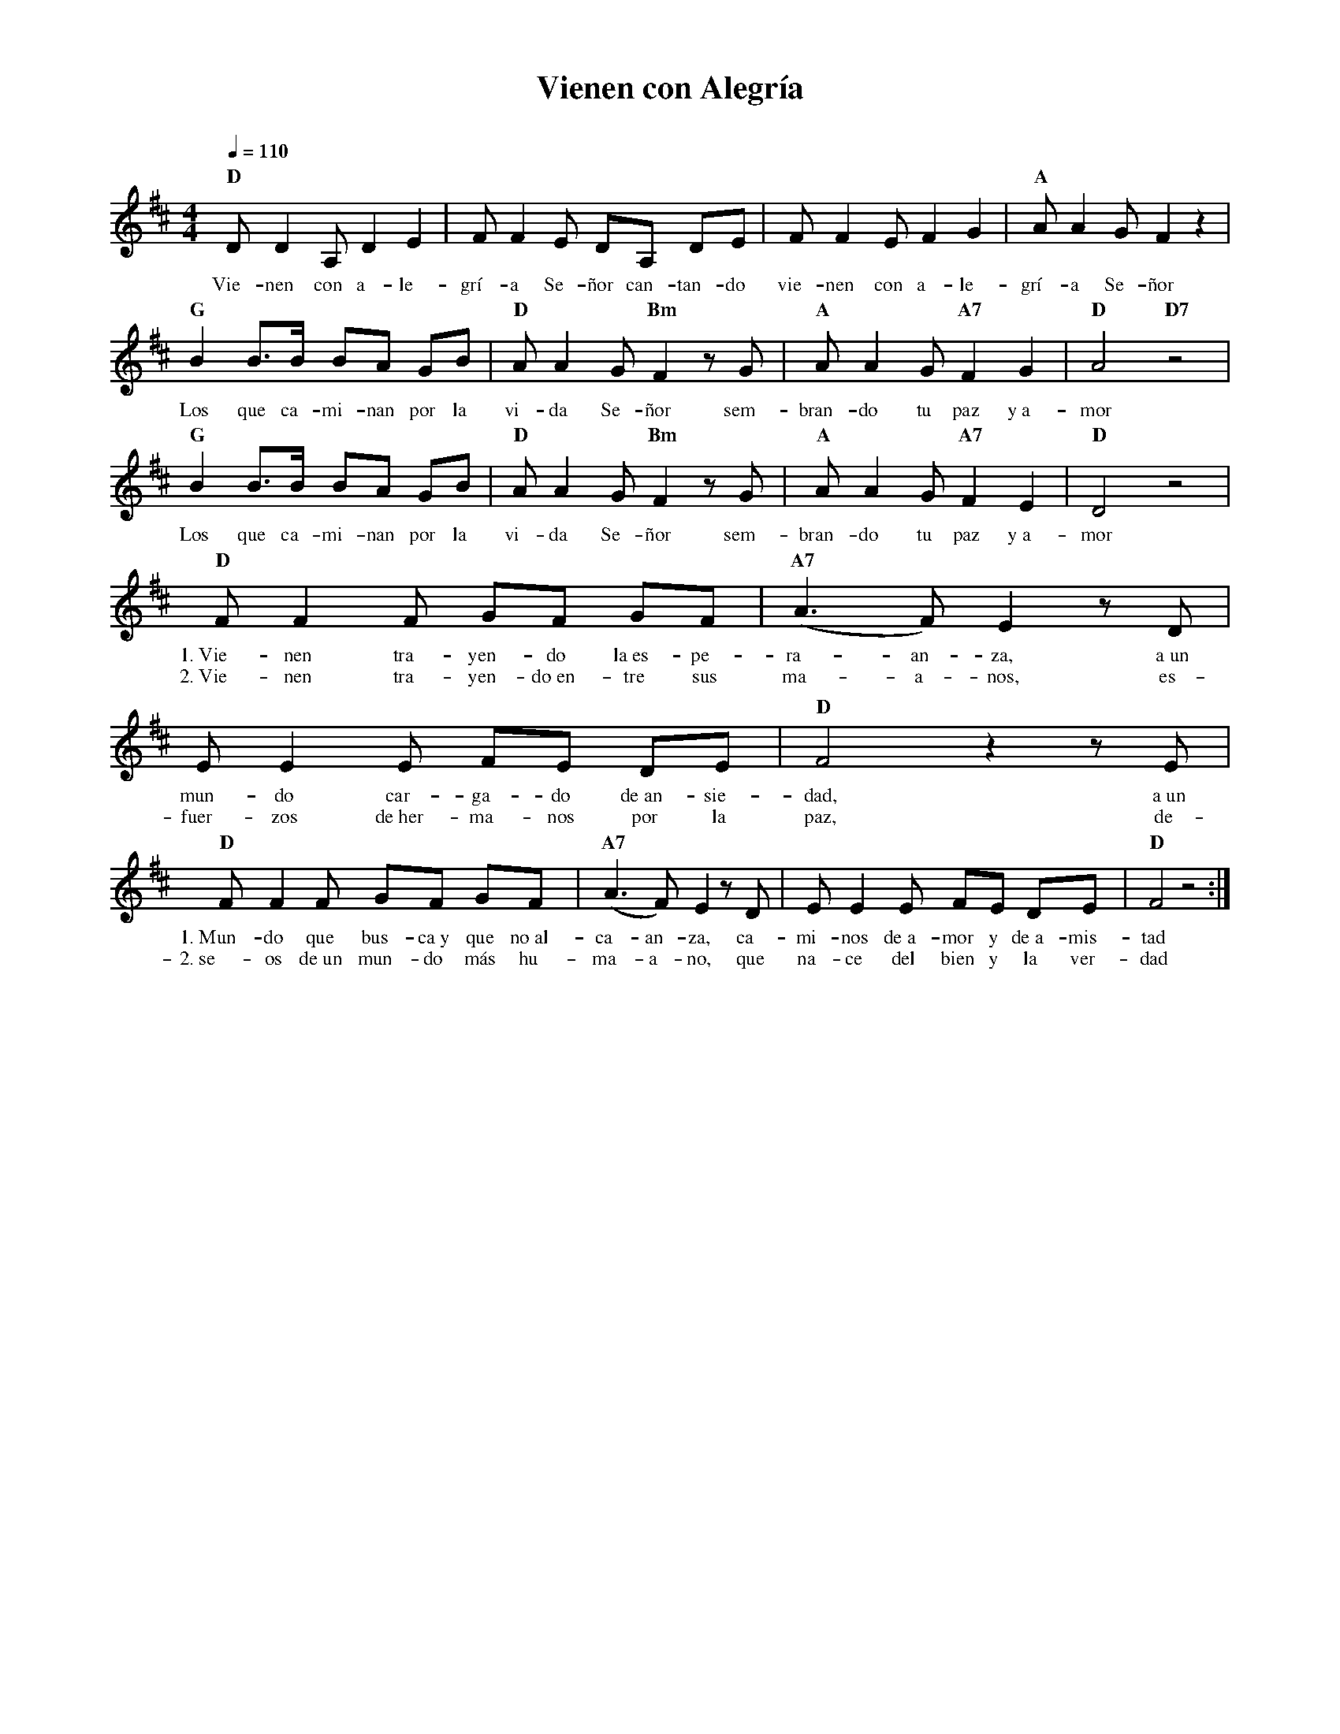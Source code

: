 %abc-2.2
%%MIDI program 74
%%topspace 0
%%composerspace 0
%%titlefont RomanBold 20
%%vocalfont Roman 12
%%composerfont RomanItalic 12
%%gchordfont RomanBold 12
%%tempofont RomanBold 12
%leftmargin 0.8cm
%rightmargin 0.8cm

X:1
T:Vienen con Alegría
C:
S:
M:4/4
L:1/8
Q:1/4=110
K:D
%
%
    "D"DD2 A, D2 E2 | FF2 E DA, DE | FF2 E F2 G2 | "A"AA2 G F2 z2 |
w: Vie-nen con a-le-grí-a Se-ñor can-tan-do vie-nen con a-le-grí-a Se-ñor
    "G"B2 B3/2B/2 BA GB | "D"A A2 G "Bm"F2 zG | "A"AA2 G "A7"F2 G2 | "D"A4 "D7"z4 |
w: Los que ca-mi-nan por la vi-da Se-ñor sem-bran-do tu paz y~a-mor
    "G"B2 B3/2B/2 BA GB | "D"A A2 G "Bm"F2 zG | "A"AA2 G "A7"F2 E2 | "D"D4 z4 |
w: Los que ca-mi-nan por la vi-da Se-ñor sem-bran-do tu paz y~a-mor
    "D"FF2 F GF GF | "A7"(A3F) E2 zD | EE2 E FE DE | "D"F4 z2 zE |
w: 1.~Vie-nen tra-yen-do la~es-pe-ra-an-za, a~un mun-do car-ga-do de~an-sie-dad, a~un
w: 2.~Vie-nen tra-yen-do~en-tre sus ma-a-nos, es-fuer-zos de~her-ma-nos por la paz, de-
    "D"FF2 F GF GF | "A7"(A3F) E2 zD | EE2 E FE DE | "D"F4 z4 :|
w: 1.~Mun-do que bus-ca~y que no~al-ca-an-za, ca-mi-nos de~a-mor y de~a-mis-tad
w: 2.~se-os de~un mun-do más hu-ma-a-no, que na-ce del bien y la ver-dad